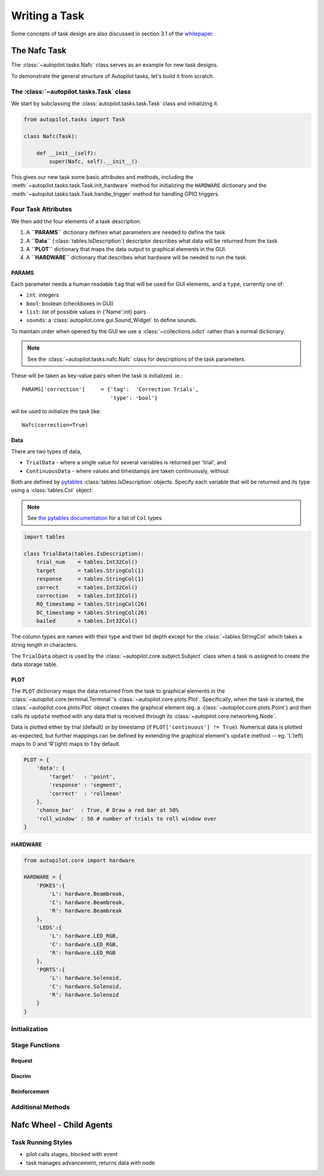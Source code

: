 .. _guide_task:

Writing a Task
**************

Some concepts of task design are also discussed in section 3.1 of the `whitepaper <auto-pi-lot.com/autopilot_whitepaper.pdf>`_.



The Nafc Task
=============

The :class:`~autopilot.tasks.Nafc` class serves as an example for new task designs.

To demonstrate the general structure of Autopilot tasks, let's build it from scratch.

The :class:`~autopilot.tasks.Task` class
----------------------------------------

We start by subclassing the :class:`autopilot.tasks.task.Task` class and initializing it.

.. code-block:: python

    from autopilot.tasks import Task

    class Nafc(Task):

        def __init__(self):
            super(Nafc, self).__init__()

This gives our new task some basic attributes and methods,
including the :meth:`~autopilot.tasks.task.Task.init_hardware` method for initializing the ``HARDWARE`` dictionary
and the :meth:`~autopilot.tasks.task.Task.handle_trigger` method for handling GPIO triggers.

Four Task Attributes
--------------------

We then add the four elements of a task description:

1. A **``PARAMS``** dictionary defines what parameters are needed to define the task
2. A **``Data``** (:class:`tables.IsDescription`) descriptor describes what data will be returned from the task
3. A **``PLOT``** dictionary that maps the data output to graphical elements in the GUI.
4. A **``HARDWARE``** dictionary that describes what hardware will be needed to run the task.

PARAMS
~~~~~~~~~~

Each parameter needs a human readable ``tag`` that will be used for GUI elements,
and a ``type``, currently one of:

* ``int``: integers
* ``bool``: boolean (checkboxes in GUI)
* ``list``: list of possible values in {'Name':int} pairs
* ``sounds``: a :class:`autopilot.core.gui.Sound_Widget` to define sounds.

To maintain order when opened by the GUI we use a :class:`~collections.odict` rather than a normal dictionary.

.. code-block:: python
    from collections import odict

    PARAMS = odict()
    PARAMS['reward']         = {'tag':'Reward Duration (ms)',
                                'type':'int'}
    PARAMS['req_reward']     = {'tag':'Request Rewards',
                                'type':'bool'}
    PARAMS['punish_stim']    = {'tag':'White Noise Punishment',
                                'type':'bool'}
    PARAMS['punish_dur']     = {'tag':'Punishment Duration (ms)',
                                'type':'int'}
    PARAMS['correction']     = {'tag':'Correction Trials',
                                'type':'bool'}
    PARAMS['correction_pct'] = {'tag':'% Correction Trials',
                                'type':'int',
                                'depends':{'correction':True}}
    PARAMS['bias_mode']      = {'tag':'Bias Correction Mode',
                                'type':'list',
                                'values':{'None':0,
                                          'Proportional':1,
                                          'Thresholded Proportional':2}}
    PARAMS['bias_threshold'] = {'tag': 'Bias Correction Threshold (%)',
                                'type':'int',
                                'depends':{'bias_mode':2}}
    PARAMS['stim']           = {'tag':'Sounds',
                                'type':'sounds'}


.. note::

    See the :class:`~autopilot.tasks.nafc.Nafc` class for descriptions of the task parameters.

These will be taken as key-value pairs when the task is initialized. ie.::

        PARAMS['correction']     = {'tag':  'Correction Trials',
                                    'type': 'bool'}

will be used to initialize the task like::

        Nafc(correction=True)

Data
~~~~~~~~

There are two types of data,

* ``TrialData`` - where a single value for several variables is returned per 'trial', and
* ``ContinuousData`` - where values and timestamps are taken continuously, without

.. todo:

    Support for saving continuous data is in place, but undocumented. See :ref:`todo`_.
    Specifically, a system for implementing multiple types of continuous data -- one where a single stream of data is collected without fixed interval between observations,
    and another where multiple values are aligned and collected at a fixed or at least synchronized interval.

Both are defined by `pytables <https://www.pytables.org/index.html>`_ :class:`tables.IsDescription` objects.
Specify each variable that will be returned and its type using a :class:`tables.Col` object:

.. note::

    See `the pytables documentation <https://www.pytables.org/usersguide/libref/declarative_classes.html#col-sub-classes>`_ for a list of ``Col`` types

.. code-block:: python

    import tables

    class TrialData(tables.IsDescription):
        trial_num    = tables.Int32Col()
        target       = tables.StringCol(1)
        response     = tables.StringCol(1)
        correct      = tables.Int32Col()
        correction   = tables.Int32Col()
        RQ_timestamp = tables.StringCol(26)
        DC_timestamp = tables.StringCol(26)
        bailed       = tables.Int32Col()

The column types are names with their type and their bit depth except for the :class:`~tables.StringCol`
which takes a string length in characters.

The ``TrialData`` object is used by the :class:`~autopilot.core.subject.Subject` class when a task is assigned to create the data storage table.

PLOT
~~~~
The ``PLOT`` dictionary maps the data returned from the task to graphical elements in the :class:`~autopilot.core.terminal.Terminal`'s :class:`~autopilot.core.plots.Plot`.
Specifically, when the task is started, the :class:`~autopilot.core.plots.Plot` object creates the graphical element (eg. a :class:`~autopilot.core.plots.Point`)
and then calls its ``update`` method with any data that is received through its :class:`~autopilot.core.networking.Node`.

Data is plotted either by trial (default) or by timestamp (if ``PLOT['continuous'] != True``). Numerical data is plotted as-expected, but
further mappings can be defined by extending the graphical element's ``update`` method -- eg. 'L'(eft) maps to 0 and 'R'(ight) maps to 1 by default.


.. code-block:: python

    PLOT = {
        'data': {
            'target'   : 'point',
            'response' : 'segment',
            'correct'  : 'rollmean'
        },
        'chance_bar'  : True, # Draw a red bar at 50%
        'roll_window' : 50 # number of trials to roll window over
    }


.. todo::

    Non-numeric mappings will be supported in the ``PLOT`` specification after parameters are unified into a single structure.




HARDWARE
~~~~~~~~

.. code-block:: python

    from autopilot.core import hardware

    HARDWARE = {
        'POKES':{
            'L': hardware.Beambreak,
            'C': hardware.Beambreak,
            'R': hardware.Beambreak
        },
        'LEDS':{
            'L': hardware.LED_RGB,
            'C': hardware.LED_RGB,
            'R': hardware.LED_RGB
        },
        'PORTS':{
            'L': hardware.Solenoid,
            'C': hardware.Solenoid,
            'R': hardware.Solenoid
        }
    }

Initialization
--------------

Stage Functions
---------------

Request
~~~~~~~

Discrim
~~~~~~~

Reinforcement
~~~~~~~~~~~~~

Additional Methods
------------------



Nafc Wheel - Child Agents
================================

Task Running Styles
-------------------

- pilot calls stages, blocked with event
- task manages advancement, returns data with node








